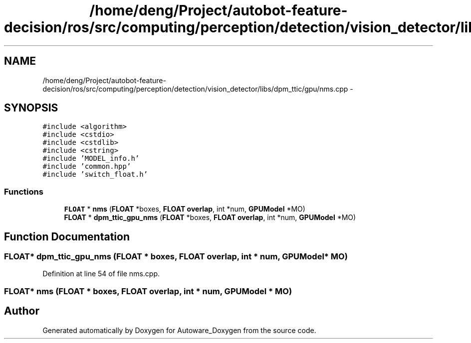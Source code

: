 .TH "/home/deng/Project/autobot-feature-decision/ros/src/computing/perception/detection/vision_detector/libs/dpm_ttic/gpu/nms.cpp" 3 "Fri May 22 2020" "Autoware_Doxygen" \" -*- nroff -*-
.ad l
.nh
.SH NAME
/home/deng/Project/autobot-feature-decision/ros/src/computing/perception/detection/vision_detector/libs/dpm_ttic/gpu/nms.cpp \- 
.SH SYNOPSIS
.br
.PP
\fC#include <algorithm>\fP
.br
\fC#include <cstdio>\fP
.br
\fC#include <cstdlib>\fP
.br
\fC#include <cstring>\fP
.br
\fC#include 'MODEL_info\&.h'\fP
.br
\fC#include 'common\&.hpp'\fP
.br
\fC#include 'switch_float\&.h'\fP
.br

.SS "Functions"

.in +1c
.ti -1c
.RI "\fBFLOAT\fP * \fBnms\fP (\fBFLOAT\fP *boxes, \fBFLOAT\fP \fBoverlap\fP, int *num, \fBGPUModel\fP *MO)"
.br
.ti -1c
.RI "\fBFLOAT\fP * \fBdpm_ttic_gpu_nms\fP (\fBFLOAT\fP *boxes, \fBFLOAT\fP \fBoverlap\fP, int *num, \fBGPUModel\fP *MO)"
.br
.in -1c
.SH "Function Documentation"
.PP 
.SS "\fBFLOAT\fP* dpm_ttic_gpu_nms (\fBFLOAT\fP * boxes, \fBFLOAT\fP overlap, int * num, \fBGPUModel\fP * MO)"

.PP
Definition at line 54 of file nms\&.cpp\&.
.SS "\fBFLOAT\fP* nms (\fBFLOAT\fP * boxes, \fBFLOAT\fP overlap, int * num, \fBGPUModel\fP * MO)"

.SH "Author"
.PP 
Generated automatically by Doxygen for Autoware_Doxygen from the source code\&.
